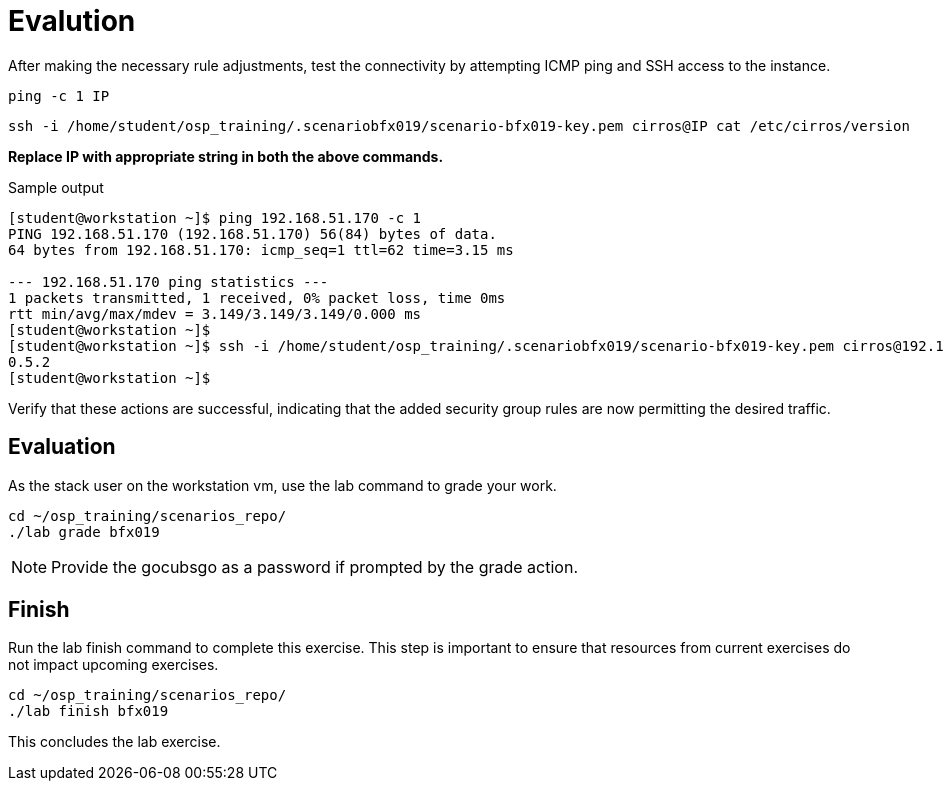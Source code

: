 = Evalution

After making the necessary rule adjustments, test the connectivity by attempting ICMP ping and SSH access to the instance. 

[source, bash]
----
ping -c 1 IP
----

[source, bash]
----
ssh -i /home/student/osp_training/.scenariobfx019/scenario-bfx019-key.pem cirros@IP cat /etc/cirros/version
----

**Replace IP with appropriate string in both the above commands.**

.Sample output
----
[student@workstation ~]$ ping 192.168.51.170 -c 1
PING 192.168.51.170 (192.168.51.170) 56(84) bytes of data.
64 bytes from 192.168.51.170: icmp_seq=1 ttl=62 time=3.15 ms

--- 192.168.51.170 ping statistics ---
1 packets transmitted, 1 received, 0% packet loss, time 0ms
rtt min/avg/max/mdev = 3.149/3.149/3.149/0.000 ms
[student@workstation ~]$ 
[student@workstation ~]$ ssh -i /home/student/osp_training/.scenariobfx019/scenario-bfx019-key.pem cirros@192.168.51.170 cat /etc/cirros/version
0.5.2
[student@workstation ~]$ 
----

Verify that these actions are successful, indicating that the added security group rules are now permitting the desired traffic.


== Evaluation

As the stack user on the workstation vm, use the lab command to grade your work.

[source, bash]
----
cd ~/osp_training/scenarios_repo/
./lab grade bfx019
----

[NOTE]
====
Provide the gocubsgo as a password if prompted by the grade action.
====

== Finish

Run the lab finish command to complete this exercise. This step is important to ensure that resources from current exercises do not impact upcoming exercises.

----
cd ~/osp_training/scenarios_repo/
./lab finish bfx019
----

This concludes the lab exercise.

